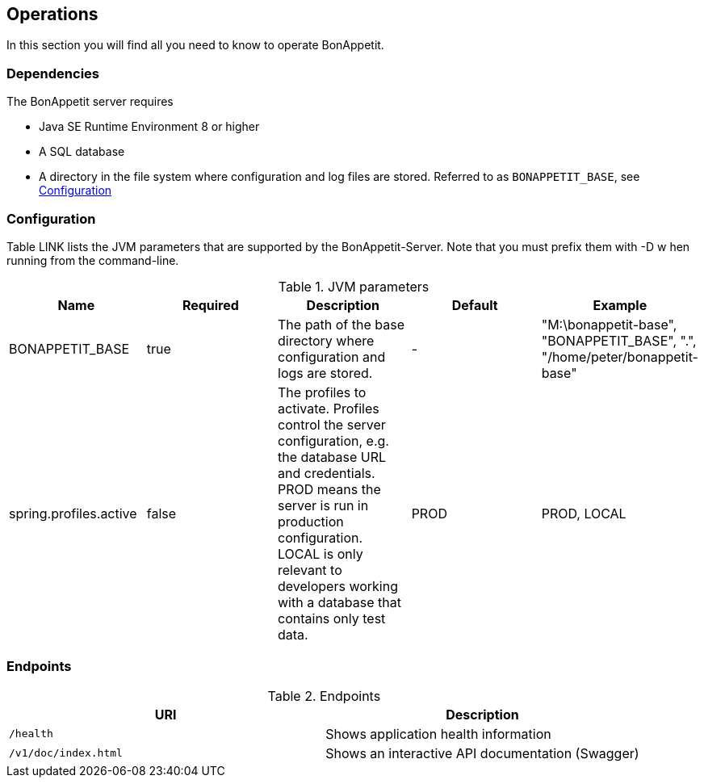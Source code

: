 == Operations

In this section you will find all you need to know to operate BonAppetit.

=== Dependencies

The BonAppetit server requires

* Java SE Runtime Environment 8 or higher
* A SQL database
* A directory in the file system where configuration and log files are stored. Referred to as `BONAPPETIT_BASE`, see <<Configuration>>

=== Configuration

Table LINK lists the JVM parameters that are supported by the BonAppetit-Server. Note that you must prefix them with -D w
hen running from the command-line.

.JVM parameters
|===
|Name |Required |Description |Default |Example

|BONAPPETIT_BASE
|true
|The path of the base directory where configuration and logs are stored.
|-
|"M:\bonappetit-base", "BONAPPETIT_BASE", ".", "/home/peter/bonappetit-base"

|spring.profiles.active
|false
|The profiles to activate. Profiles control the server configuration, e.g. the database URL and credentials.
PROD means the server is run in production configuration. LOCAL is only relevant to developers working with a database
that contains only test data.
|PROD
|PROD, LOCAL
|===

=== Endpoints

.Endpoints
|===
|URI |Description

|`/health`
|Shows application health information

|`/v1/doc/index.html`
|Shows an interactive API documentation (Swagger)
|===